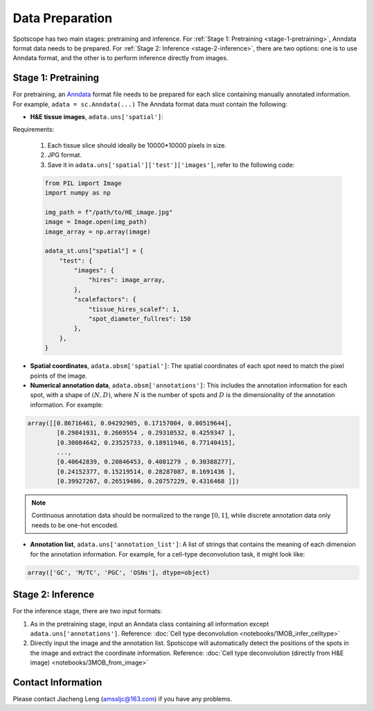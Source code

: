 Data Preparation
================

Spotscope has two main stages: pretraining and inference.  
For :ref:`Stage 1: Pretraining <stage-1-pretraining>`, Anndata format data needs to be prepared.  
For :ref:`Stage 2: Inference <stage-2-inference>`, there are two options: one is to use Anndata format, and the other is to perform inference directly from images.


.. _stage-1-pretraining:


Stage 1: Pretraining
---------------------

For pretraining, an `Anndata`_ format file needs to be prepared for each slice containing manually annotated information.  
For example, ``adata = sc.Anndata(...)``  
The Anndata format data must contain the following:

- **H&E tissue images**, ``adata.uns['spatial']``:  

Requirements:  

  1. Each tissue slice should ideally be 10000*10000 pixels in size.  
  2. JPG format.  
  3. Save it in ``adata.uns['spatial']['test']['images']``, refer to the following code:

  .. code-block:: python
    
      from PIL import Image
      import numpy as np

      img_path = f"/path/to/HE_image.jpg"
      image = Image.open(img_path)
      image_array = np.array(image)

      adata_st.uns["spatial"] = {
          "test": {
              "images": {
                  "hires": image_array,
              },
              "scalefactors": {
                  "tissue_hires_scalef": 1,  
                  "spot_diameter_fullres": 150
              },
          },
      }

- **Spatial coordinates**, ``adata.obsm['spatial']``:  
  The spatial coordinates of each spot need to match the pixel points of the image.

- **Numerical annotation data**, ``adata.obsm['annotations']``:  
  This includes the annotation information for each spot, with a shape of :math:`(N, D)`, where :math:`N` is the number of spots and :math:`D` is the dimensionality of the annotation information. For example:
  
.. code-block:: python
  
    array([[0.86716461, 0.04292905, 0.17157004, 0.00519644],
            [0.29841931, 0.2669554 , 0.29310532, 0.4259347 ],
            [0.30084642, 0.23525733, 0.18911946, 0.77140415],
            ...,
            [0.40642839, 0.20846453, 0.4081279 , 0.30388277],
            [0.24152377, 0.15219514, 0.28287087, 0.1691436 ],
            [0.39927267, 0.26519486, 0.20757229, 0.4316468 ]])

.. note::
    Continuous annotation data should be normalized to the range :math:`[0, 1]`, while discrete annotation data only needs to be one-hot encoded.

- **Annotation list**, ``adata.uns['annotation_list']``:  
  A list of strings that contains the meaning of each dimension for the annotation information. For example, for a cell-type deconvolution task, it might look like:
  
.. code-block:: python

    array(['GC', 'M/TC', 'PGC', 'OSNs'], dtype=object)


.. _stage-2-inference:


Stage 2: Inference
------------------

For the inference stage, there are two input formats:

1. As in the pretraining stage, input an Anndata class containing all information except ``adata.uns['annotations']``.  
   Reference: :doc:`Cell type deconvolution <notebooks/1MOB_infer_celltype>`

2. Directly input the image and the annotation list. Spotscope will automatically detect the positions of the spots in the image and extract the coordinate information.  
   Reference: :doc:`Cell type deconvolution (directly from H&E image) <notebooks/3MOB_from_image>`

Contact Information
-------------------

Please contact Jiacheng Leng (amssljc@163.com) if you have any problems.

.. _Anndata: https://anndata.readthedocs.io/en/latest/
